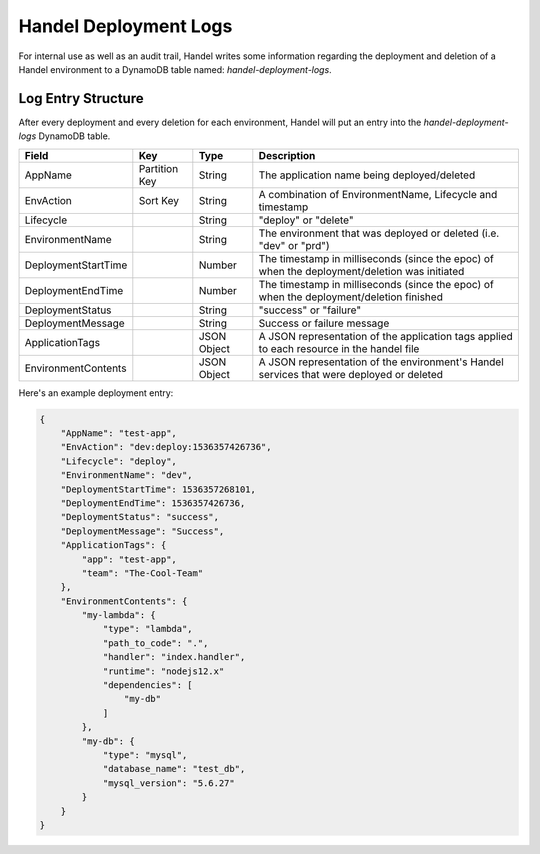 .. _deployment-logs:

Handel Deployment Logs
======================
For internal use as well as an audit trail, Handel writes some information regarding the deployment and deletion of a Handel environment to a DynamoDB table named: `handel-deployment-logs`.

Log Entry Structure
-------------------
After every deployment and every deletion for each environment, Handel will put an entry into the `handel-deployment-logs` DynamoDB table.

.. list-table::
    :header-rows: 1

    * - Field
      - Key
      - Type
      - Description
    * - AppName
      - Partition Key
      - String
      - The application name being deployed/deleted
    * - EnvAction
      - Sort Key
      - String
      - A combination of EnvironmentName, Lifecycle and timestamp
    * - Lifecycle
      -
      - String
      - "deploy" or "delete"
    * - EnvironmentName
      -
      - String
      - The environment that was deployed or deleted (i.e. "dev" or "prd")
    * - DeploymentStartTime
      -
      - Number
      - The timestamp in milliseconds (since the epoc) of when the deployment/deletion was initiated
    * - DeploymentEndTime
      -
      - Number
      - The timestamp in milliseconds (since the epoc) of when the deployment/deletion finished
    * - DeploymentStatus
      -
      - String
      - "success" or "failure"
    * - DeploymentMessage
      -
      - String
      - Success or failure message
    * - ApplicationTags
      -
      - JSON Object
      - A JSON representation of the application tags applied to each resource in the handel file
    * - EnvironmentContents
      -
      - JSON Object
      - A JSON representation of the environment's Handel services that were deployed or deleted

Here's an example deployment entry:

.. code-block:: json

    {
        "AppName": "test-app",
        "EnvAction": "dev:deploy:1536357426736",
        "Lifecycle": "deploy",
        "EnvironmentName": "dev",
        "DeploymentStartTime": 1536357268101,
        "DeploymentEndTime": 1536357426736,
        "DeploymentStatus": "success",
        "DeploymentMessage": "Success",
        "ApplicationTags": {
            "app": "test-app",
            "team": "The-Cool-Team"
        },
        "EnvironmentContents": {
            "my-lambda": {
                "type": "lambda",
                "path_to_code": ".",
                "handler": "index.handler",
                "runtime": "nodejs12.x"
                "dependencies": [
                    "my-db"
                ]
            },
            "my-db": {
                "type": "mysql",
                "database_name": "test_db",
                "mysql_version": "5.6.27"
            }
        }
    }